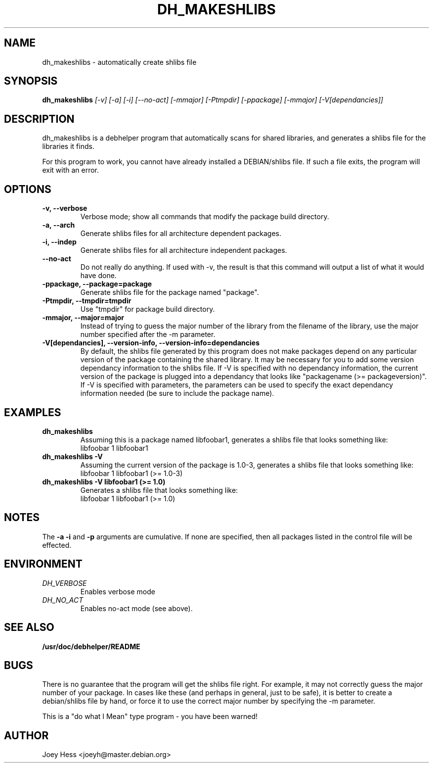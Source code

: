 .TH DH_MAKESHLIBS 1
.SH NAME
dh_makeshlibs \- automatically create shlibs file
.SH SYNOPSIS
.B dh_makeshlibs
.I "[-v] [-a] [-i] [--no-act] [-mmajor] [-Ptmpdir] [-ppackage] [-mmajor] [-V[dependancies]]"
.SH "DESCRIPTION"
dh_makeshlibs is a debhelper program that automatically scans for shared
libraries, and generates a shlibs file for the libraries it finds.
.P
For this program to work, you cannot have already installed a DEBIAN/shlibs
file. If such a file exits, the program will exit with an error.
.SH OPTIONS
.TP
.B \-v, \--verbose
Verbose mode; show all commands that modify the package build directory.
.TP
.B \-a, \--arch
Generate shlibs files for all architecture dependent packages.
.TP
.B \-i, \--indep
Generate shlibs files for all architecture independent packages.
.TP
.B \--no-act
Do not really do anything. If used with -v, the result is that this command
will output a list of what it would have done.
.TP
.B \-ppackage, \--package=package
Generate shlibs file for the package named "package".
.TP
.B \-Ptmpdir, \--tmpdir=tmpdir
Use "tmpdir" for package build directory. 
.TP
.B \-mmajor, \--major=major
Instead of trying to guess the major number of the library from the filename
of the library, use the major number specified after the -m parameter.
.TP
.B \-V[dependancies], \--version-info, \--version-info=dependancies
By default, the shlibs file generated by this program does not make packages
depend on any particular version of the package containing the shared
library. It may be necessary for you to add some version dependancy
information to the shlibs file. If -V is specified with no dependancy
information, the current version of the package is plugged into a dependancy
that looks like "packagename (>= packageversion)". If -V is specified with
parameters, the parameters can be used to specify the exact dependancy
information needed (be sure to include the package name).
.SH EXAMPLES
.TP
.B dh_makeshlibs
Assuming this is a package named libfoobar1, generates a shlibs file that
looks something like:
  libfoobar 1 libfoobar1
.TP
.B dh_makeshlibs \-V
Assuming the current version of the package is 1.0-3, generates a shlibs
file that looks something like:
  libfoobar 1 libfoobar1 (>= 1.0-3)
.TP
.B dh_makeshlibs \-V "libfoobar1 (>= 1.0)"
Generates a shlibs file that looks something like:
  libfoobar 1 libfoobar1 (>= 1.0)
.SH NOTES
The
.B \-a
.B \-i
and
.B \-p
arguments are cumulative. If none are specified, then all packages listed in
the control file will be effected.
.SH ENVIRONMENT
.TP
.I DH_VERBOSE
Enables verbose mode
.TP
.I DH_NO_ACT
Enables no-act mode (see above).
.SH "SEE ALSO"
.BR /usr/doc/debhelper/README
.SH BUGS
There is no guarantee that the program will get the shlibs file right. For
example, it may not correctly guess the major number of your package. In
cases like these (and perhaps in general, just to be safe), it is better to
create a debian/shlibs file by hand, or force it to use the correct major
number by specifying the -m parameter.
.P
This is a "do what I Mean" type program - you have been warned!
.SH AUTHOR
Joey Hess <joeyh@master.debian.org>

